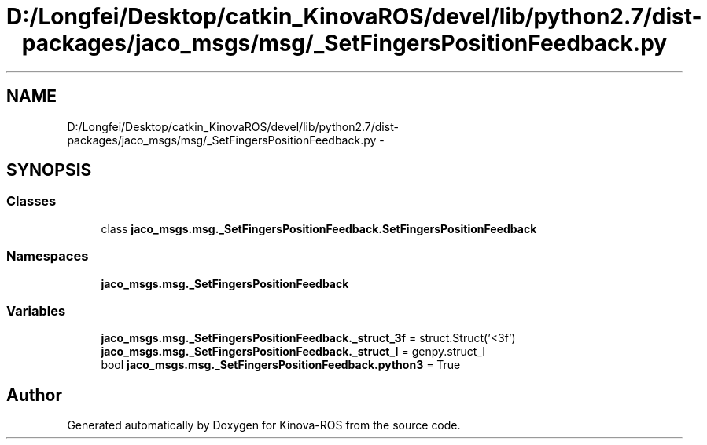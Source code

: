 .TH "D:/Longfei/Desktop/catkin_KinovaROS/devel/lib/python2.7/dist-packages/jaco_msgs/msg/_SetFingersPositionFeedback.py" 3 "Thu Mar 3 2016" "Version 1.0.1" "Kinova-ROS" \" -*- nroff -*-
.ad l
.nh
.SH NAME
D:/Longfei/Desktop/catkin_KinovaROS/devel/lib/python2.7/dist-packages/jaco_msgs/msg/_SetFingersPositionFeedback.py \- 
.SH SYNOPSIS
.br
.PP
.SS "Classes"

.in +1c
.ti -1c
.RI "class \fBjaco_msgs\&.msg\&._SetFingersPositionFeedback\&.SetFingersPositionFeedback\fP"
.br
.in -1c
.SS "Namespaces"

.in +1c
.ti -1c
.RI " \fBjaco_msgs\&.msg\&._SetFingersPositionFeedback\fP"
.br
.in -1c
.SS "Variables"

.in +1c
.ti -1c
.RI "\fBjaco_msgs\&.msg\&._SetFingersPositionFeedback\&._struct_3f\fP = struct\&.Struct('<3f')"
.br
.ti -1c
.RI "\fBjaco_msgs\&.msg\&._SetFingersPositionFeedback\&._struct_I\fP = genpy\&.struct_I"
.br
.ti -1c
.RI "bool \fBjaco_msgs\&.msg\&._SetFingersPositionFeedback\&.python3\fP = True"
.br
.in -1c
.SH "Author"
.PP 
Generated automatically by Doxygen for Kinova-ROS from the source code\&.
